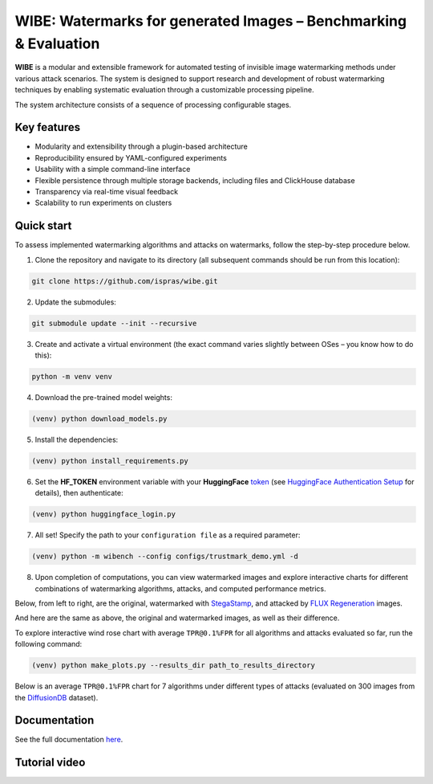 WIBE: Watermarks for generated Images – Benchmarking & Evaluation
=================================================================

.. image:: https://readthedocs.org/projects/example-sphinx-basic/badge/?version=latest
    :target: https://ispras-wibe.readthedocs.io/en/latest/?badge=latest
    :alt: Documentation Status


**WIBE** is a modular and extensible framework for automated testing of invisible image watermarking methods under various attack scenarios.
The system is designed to support research and development of robust watermarking techniques by enabling systematic evaluation
through a customizable processing pipeline.

The system architecture consists of a sequence of processing configurable stages.

.. image:: docs/imgs/wibe_schema.png
   :alt: ``WIBE schema``
   :align: center


Key features
------------

* Modularity and extensibility through a plugin-based architecture
* Reproducibility ensured by YAML-configured experiments
* Usability with a simple command-line interface
* Flexible persistence through multiple storage backends, including files and ClickHouse database
* Transparency via real-time visual feedback
* Scalability to run experiments on clusters

Quick start
-----------

To assess implemented watermarking algorithms and attacks on watermarks, follow the step-by-step procedure below.

1. Clone the repository and navigate to its directory (all subsequent commands should be run from this location):

.. code-block:: console

    git clone https://github.com/ispras/wibe.git

2. Update the submodules:

.. code-block:: console

    git submodule update --init --recursive

3. Create and activate a virtual environment (the exact command varies slightly between OSes – you know how to do this):

.. code-block:: console

    python -m venv venv

4. Download the pre-trained model weights:

.. code-block:: console

    (venv) python download_models.py

5. Install the dependencies:

.. code-block:: console

    (venv) python install_requirements.py

6. Set the **HF_TOKEN** environment variable with your **HuggingFace** `token <https://huggingface.co/settings/tokens>`_ (see `HuggingFace Authentication Setup <https://ispras-wibe.readthedocs.io/en/latest/quick_start.html#huggingface-authentication-setup>`_ for details), then authenticate:

.. code-block:: console

    (venv) python huggingface_login.py

7. All set! Specify the path to your ``сonfiguration file``  as a required parameter:

.. code-block:: console

    (venv) python -m wibench --config configs/trustmark_demo.yml -d

8. Upon completion of computations, you can view watermarked images and explore interactive charts for different combinations of watermarking algorithms, attacks, and computed performance metrics.

Below, from left to right, are the original, watermarked with `StegaStamp <https://www.matthewtancik.com/stegastamp>`_, and attacked by `FLUX Regeneration <https://github.com/leiluk1/erasing-the-invisible-beige-box/blob/main/notebooks/treering_attack.ipynb>`_ images.

.. image:: docs/imgs/original_watermarked_attacked.png
   :alt: ``Original, watermarked, and attacked images``
   :align: center


And here are the same as above, the original and watermarked images, as well as their difference.

.. image:: docs/imgs/original_watermarked_difference.png
   :alt: ``Original and watermarked images, and their difference``
   :align: center


To explore interactive wind rose chart with average ``TPR@0.1%FPR`` for all algorithms and attacks evaluated so far, run the following command:

.. code-block:: console

    (venv) python make_plots.py --results_dir path_to_results_directory

Below is an average ``TPR@0.1%FPR`` chart for 7 algorithms under different types of attacks (evaluated on 300 images from the `DiffusionDB <https://poloclub.github.io/diffusiondb/>`_ dataset).

.. image:: docs/imgs/tpr_0.1_fpr_avg.png
   :alt: ``Average TPR@0.1%FPR for 7 algorithms``
   :align: center


Documentation
-------------

See the full documentation `here <https://ispras-wibe.readthedocs.io/en/latest/index.html>`_.

Tutorial video
--------------

.. TODO: add link to youtube video
